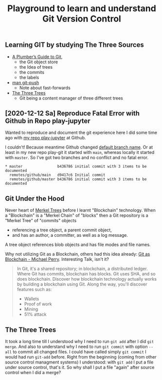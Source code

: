 # -*- coding: utf-8-unix -*-
#+TITLE: Playground to learn and understand Git Version Control

** Learning GIT by studying The Three Sources
   - [[https://alexwlchan.net/a-plumbers-guide-to-git/][A Plumber’s Guide to Git]],
     - the Git object store
     - the Idea of trees
     - the commits
     - the labels
   - [[https://manpages.debian.org/buster/git-man/git-push.1.en.html][man git-push]]
     - Note about fast-forwards
   - [[https://git-scm.com/book/en/v2/Git-Tools-Reset-Demystified][The Three Trees]]
     - Git being a content manager of three different trees


** [2020-12-12 Sa] Reproduce Fatal Error with Github in Repo play-jupyter

   Wanted to reproduce and document the git experience here I did some time ago
   with [[https://github.com/tilofix/play-jupyter#learning-git-by-doing-a-plumbers-guide-to-git-and-man-git-push][my repo play-jupyter]] at Github.

   I couldn't! Because meantime Github changed [[https://docs.github.com/en/free-pro-team@latest/github/collaborating-with-issues-and-pull-requests/about-branches#about-the-default-branch][default branch name]].
   Or at least in my new repo play-git it started with ~main~,
   whereas locally it started with ~master~.
   So I've got two branches and no conflict and no fatal error.

   #+BEGIN_EXAMPLE
     ,* master                b436786 initial commit with 3 items to be documented
       remotes/github/main   d9417c6 Initial commit
       remotes/github/master b436786 initial commit with 3 items to be documented
   #+END_EXAMPLE

** Git Under the Hood

   Never heart of [[https://en.wikipedia.org/wiki/Merkle_tree][Merkel Trees]] before I learnt "Blockchain" technology.
   When a "Blockchain" is a "Merkel Chain" of "blocks" 
   then a Git repository is a "Merkel Tree" of "commits" objects
   - referencing a tree object, a parent commit object,
   - and has an author, a committer, as well as a log message.
   A tree object references blob objects and
   has file modes and file names.

   Why not utilizing Git as a Blockchain, others had this idea already:
   [[https://www.youtube.com/watch?v=k7U-V4EwoP8][Git as Blockchain - Michael Perry]]. Interesting Talk, isn't it?

   #+begin_quote
   In Git, it's a shared repository; in blockchain, a distributed ledger.
   Where Git has commits, blockchain has blocks.
   Git uses SHA, and so does blockchain.
   Discover how blockchain technology actually works by building a blockchain using Git.
   Along the way, you'll discover features such as:
   - Wallets
   - Proof of work
   - Mining
   - 51% attack
   #+end_quote

     
** The Three Trees

   It took a long time till I understood why I need to run ~git add~
   after I did ~git merge~.
   And also to understand why I need to run ~git commit~ with option ~--all~
   to commit all changed files.
   I could have called simply ~git commit~ I would had run ~git-add~ before.
   Right from the beginning (coming from other source control managment systems)
   I understood: with ~git add~ I put a file under source control, that's it.
   So why shall I put a file "again" after source control when I did a merge?
   
